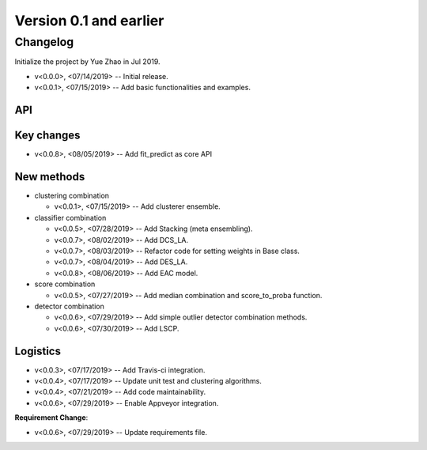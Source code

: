 .. _changes_0_1:


Version 0.1 and earlier
=======================


Changelog
---------

Initialize the project by Yue Zhao in Jul 2019.

* v<0.0.0>, <07/14/2019> -- Initial release.

* v<0.0.1>, <07/15/2019> -- Add basic functionalities and examples.


API
~~~

Key changes
~~~~~~~~~~~

* v<0.0.8>, <08/05/2019> -- Add fit_predict as core API


New methods
~~~~~~~~~~~

* clustering combination

  * v<0.0.1>, <07/15/2019> -- Add clusterer ensemble.

* classifier combination

  * v<0.0.5>, <07/28/2019> -- Add Stacking (meta ensembling).
  * v<0.0.7>, <08/02/2019> -- Add DCS_LA.
  * v<0.0.7>, <08/03/2019> -- Refactor code for setting weights in Base class.
  * v<0.0.7>, <08/04/2019> -- Add DES_LA.
  * v<0.0.8>, <08/06/2019> -- Add EAC model.

* score combination

  * v<0.0.5>, <07/27/2019> -- Add median combination and score_to_proba function.

* detector combination

  * v<0.0.6>, <07/29/2019> -- Add simple outlier detector combination methods.
  * v<0.0.6>, <07/30/2019> -- Add LSCP.


Logistics
~~~~~~~~~

* v<0.0.3>, <07/17/2019> -- Add Travis-ci integration.
* v<0.0.4>, <07/17/2019> -- Update unit test and clustering algorithms.
* v<0.0.4>, <07/21/2019> -- Add code maintainability.
* v<0.0.6>, <07/29/2019> -- Enable Appveyor integration.

**Requirement Change**:

* v<0.0.6>, <07/29/2019> -- Update requirements file.


